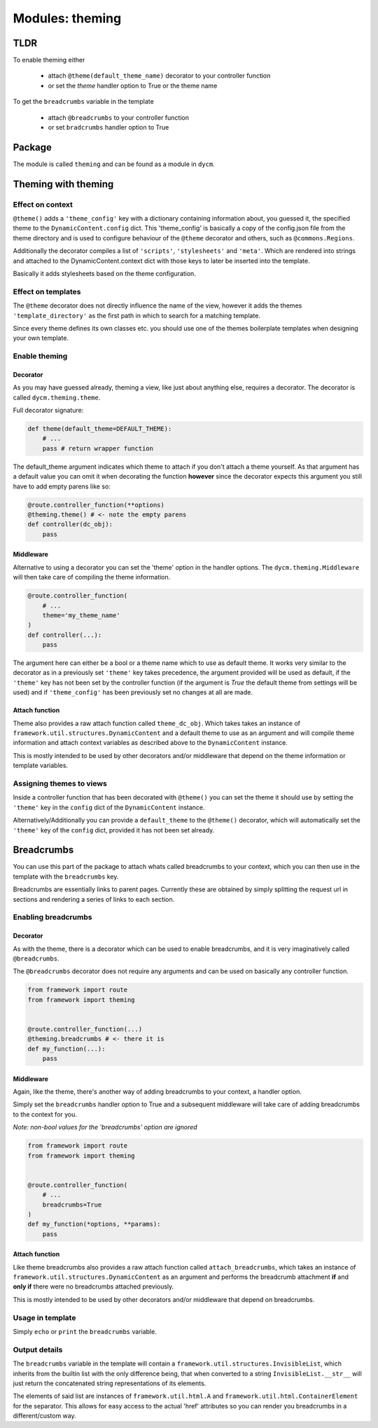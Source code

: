 Modules: theming
================

TLDR
----

To enable theming either

 -  attach ``@theme(default_theme_name)`` decorator to your controller function

 -  or set the `theme` handler option to True or the theme name

To get the ``breadcrumbs`` variable in the template

 -  attach ``@breadcrumbs`` to your controller function

 -  or set ``bradcrumbs`` handler option to True



Package
-------

The module is called ``theming`` and can be found as a module in ``dycm``.

Theming with theming
--------------------

Effect on context
^^^^^^^^^^^^^^^^^

``@theme()`` adds a ``'theme_config'`` key with a dictionary containing information about, you guessed it, the specified theme to the ``DynamicContent.config`` dict. This 'theme_config' is basically a copy of the config.json file from the theme directory and is used to configure behaviour of the ``@theme`` decorator and others, such as ``@commons.Regions``.

Additionally the decorator compiles a list of ``'scripts'``, ``'stylesheets'`` and ``'meta'``. Which are rendered into strings and attached to the DynamicContent.context dict with those keys to later be inserted into the template.

Basically it adds stylesheets based on the theme configuration.

Effect on templates
^^^^^^^^^^^^^^^^^^^

The ``@theme`` decorator does not directly influence the name of the view, however it adds the themes ``'template_directory'`` as the first path in which to search for a matching template.

Since every theme defines its own classes etc. you should use one of the themes boilerplate templates when designing your own template.

Enable theming
^^^^^^^^^^^^^^

Decorator
"""""""""

As you may have guessed already, theming a view, like just about anything else, requires a decorator. The decorator is called ``dycm.theming.theme``.

Full decorator signature:

.. code:: python

    def theme(default_theme=DEFAULT_THEME):
        # ...
        pass # return wrapper function


The default_theme argument indicates which theme to attach if you don't attach a theme yourself. As that argument has a default value you can omit it when decorating the function **however** since the decorator expects this argument you still have to add empty parens like so:

.. code:: python

    @route.controller_function(**options)
    @theming.theme() # <- note the empty parens
    def controller(dc_obj):
        pass


Middleware
""""""""""

Alternative to using a decorator you can set the 'theme' option in the handler options. The ``dycm.theming.Middleware`` will then take care of compiling the theme information.

.. code:: python

    @route.controller_function(
        # ...
        theme='my_theme_name'
    )
    def controller(...):
        pass


The argument here can either be a bool or a theme name which to use as default theme. It works very similar to the decorator as in a previously set ``'theme'`` key takes precedence, the argument provided will be used as default, if the ``'theme'`` key has not been set by the controller function (if the argument is `True` the default theme from settings will be used) and if ``'theme_config'`` has been previously set no changes at all are made.

Attach function
"""""""""""""""

Theme also provides a raw attach function called ``theme_dc_obj``. Which takes takes an instance of ``framework.util.structures.DynamicContent`` and a default theme to use as an argument and will compile theme information and attach context variables as described above to the ``DynamicContent`` instance.

This is mostly intended to be used by other decorators and/or middleware that depend on the theme information or template variables.

Assigning themes to views
^^^^^^^^^^^^^^^^^^^^^^^^^

Inside a controller function that has been decorated with ``@theme()`` you can set the theme it should use by setting the ``'theme'`` key in the ``config`` dict of the ``DynamicContent`` instance.

Alternatively/Additionally you can provide a ``default_theme`` to the ``@theme()`` decorator, which will automatically set the ``'theme'`` key of the ``config`` dict, provided it has not been set already.

Breadcrumbs
-----------

You can use this part of the package to attach whats called breadcrumbs to your context, which you can then use in the template with the ``breadcrumbs`` key.

Breadcrumbs are essentially links to parent pages. Currently these are obtained by simply splitting the request url in sections and rendering a series of links to each section.

Enabling breadcrumbs
^^^^^^^^^^^^^^^^^^^^

Decorator
"""""""""

As with the theme, there is a decorator which can be used to enable breadcrumbs, and it is very imaginatively called ``@breadcrumbs``.

The ``@breadcrumbs`` decorator does not require any arguments and can be used on basically any controller function.

.. code:: python

    from framework import route
    from framework import theming


    @route.controller_function(...)
    @theming.breadcrumbs # <- there it is
    def my_function(...):
        pass

Middleware
""""""""""

Again, like the theme, there's another way of adding breadcrumbs to your context, a handler option.

Simply set the ``breadcrumbs`` handler option to True and a subsequent middleware will take care of adding breadcrumbs to the context for you.

*Note: non-bool values for the 'breadcrumbs' option are ignored*

.. code:: python

    from framework import route
    from framework import theming


    @route.controller_function(
        # ...
        breadcrumbs=True
    )
    def my_function(*options, **params):
        pass

Attach function
"""""""""""""""

Like theme breadcrumbs also provides a raw attach function called ``attach_breadcrumbs``, which takes an instance of ``framework.util.structures.DynamicContent`` as an argument and performs the breadcrumb attachment **if** and **only if** there were no breadcrumbs attached previously.

This is mostly intended to be used by other decorators and/or middleware that depend on breadcrumbs.

Usage in template
^^^^^^^^^^^^^^^^^

Simply ``echo`` or ``print`` the ``breadcrumbs`` variable.

Output details
^^^^^^^^^^^^^^

The ``breadcrumbs`` variable in the template will contain a ``framework.util.structures.InvisibleList``, which inherits from the builtin list with the only difference being, that when converted to a string ``InvisibleList.__str__`` will just return the concatenated string representations of its elements.

The elements of said list are instances of ``framework.util.html.A`` and ``framework.util.html.ContainerElement`` for the separator. This allows for easy access to the actual 'href' attributes so you can render you breadcrumbs in a different/custom way.
